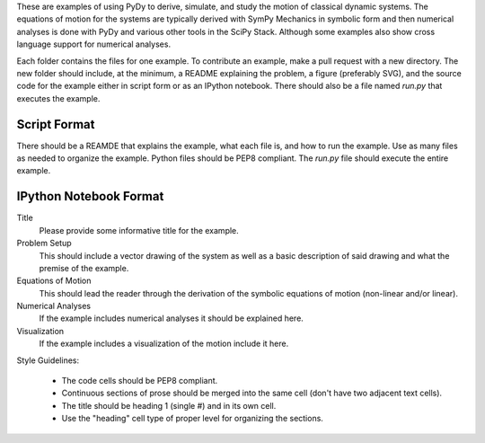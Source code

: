 These are examples of using PyDy to derive, simulate, and study the motion of
classical dynamic systems. The equations of motion for the systems are
typically derived with SymPy Mechanics in symbolic form and then numerical
analyses is done with PyDy and various other tools in the SciPy Stack. Although
some examples also show cross language support for numerical analyses.

Each folder contains the files for one example. To contribute an example, make
a pull request with a new directory. The new folder should include, at the
minimum, a README explaining the problem, a figure (preferably SVG), and the
source code for the example either in script form or as an IPython notebook.
There should also be a file named `run.py` that executes the example.

Script Format
=============

There should be a REAMDE that explains the example, what each file is, and how
to run the example. Use as many files as needed to organize the example. Python
files should be PEP8 compliant. The `run.py` file should execute the entire
example.

IPython Notebook Format
=======================

Title
  Please provide some informative title for the example.
Problem Setup
  This should include a vector drawing of the system as well as a basic
  description of said drawing and what the premise of the example.
Equations of Motion
  This should lead the reader through the derivation of the symbolic equations
  of motion (non-linear and/or linear).
Numerical Analyses
  If the example includes numerical analyses it should be explained here.
Visualization
  If the example includes a visualization of the motion include it here.

Style Guidelines:

  - The code cells should be PEP8 compliant.
  - Continuous sections of prose should be merged into the same cell (don't
    have two adjacent text cells).
  - The title should be heading 1 (single #) and in its own cell.
  - Use the "heading" cell type of proper level for organizing the sections.
